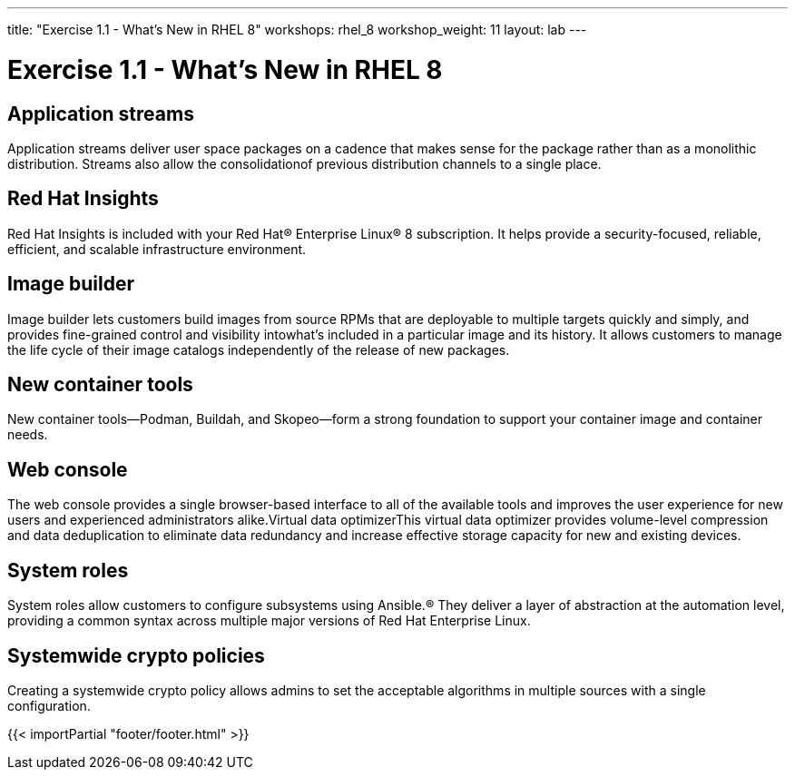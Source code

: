 ---
title: "Exercise 1.1 - What's New in RHEL 8"
workshops: rhel_8
workshop_weight: 11
layout: lab
---

:domain_name: redhatgov.io
:icons: font
:imagesdir: /workshops/rhel_8/images


= Exercise 1.1 - What's New in RHEL 8

== Application streams

Application streams deliver user space packages on a cadence that makes sense for the package rather than as a monolithic distribution. Streams also allow the consolidationof previous distribution channels to a single place.

== Red Hat Insights

Red Hat Insights is included with your Red Hat® Enterprise Linux® 8 subscription. It helps provide a security-focused, reliable, efficient, and scalable infrastructure environment.

== Image builder

Image builder lets customers build images from source RPMs that are deployable to multiple targets quickly and simply, and provides fine-grained control and visibility intowhat’s included in a particular image and its history. It allows customers to manage the life cycle of their image catalogs independently of the release of new packages.

== New container tools

New container tools—Podman, Buildah, and Skopeo—form a strong foundation to support your container image and container needs.

== Web console

The web console provides a single browser-based interface to all of the available tools and improves the user experience for new users and experienced administrators alike.Virtual data optimizerThis virtual data optimizer provides volume-level compression and data deduplication to eliminate data redundancy and increase effective storage capacity for new and existing devices.

== System roles

System roles allow customers to configure subsystems using Ansible.® They deliver a layer of abstraction at the automation level, providing a common syntax across multiple major versions of Red Hat Enterprise Linux.

== Systemwide crypto policies

Creating a systemwide crypto policy allows admins to set the acceptable algorithms in multiple sources with a single configuration.

{{< importPartial "footer/footer.html" >}}
